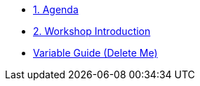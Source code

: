 * xref:01-agenda.adoc[1. Agenda]

* xref:01-introduction.adoc[2. Workshop Introduction]


* xref:variables-guide-delete-me.adoc[Variable Guide (Delete Me)]